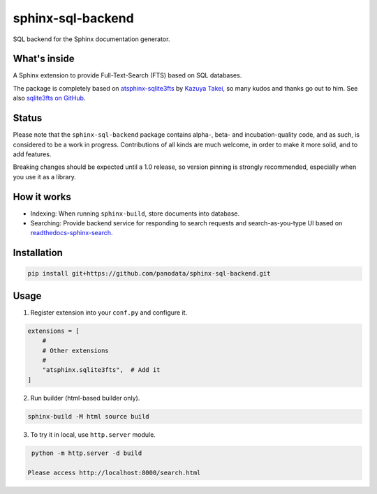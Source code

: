 ==================
sphinx-sql-backend
==================

SQL backend for the Sphinx documentation generator.

.. image:: https://img.shields.io/pypi/v/sphinx-sql-backend.svg
    :target: https://pypi.org/project/sphinx-sql-backend/

.. image:: https://github.com/panodata/sphinx-sql-backend/actions/workflows/main.yml/badge.svg?branch=main
   :alt: Run CI
   :target: https://github.com/panodata/sphinx-sql-backend/actions/workflows/main.yml

.. image:: https://readthedocs.org/projects/sphinx-sql-backend/badge/?version=latest
    :target: https://sphinx-sql-backend.readthedocs.io/en/latest/?badge=latest
    :alt: Documentation Status

What's inside
=============

A Sphinx extension to provide Full-Text-Search (FTS) based on SQL
databases.

The package is completely based on `atsphinx-sqlite3fts`_ by
`Kazuya Takei`_, so many kudos and thanks go out to him.
See also `sqlite3fts on GitHub`_.

Status
======

Please note that the ``sphinx-sql-backend`` package contains alpha-, beta- and
incubation-quality code, and as such, is considered to be a work in progress.
Contributions of all kinds are much welcome, in order to make it more solid,
and to add features.

Breaking changes should be expected until a 1.0 release, so version pinning is
strongly recommended, especially when you use it as a library.

How it works
============

* Indexing: When running ``sphinx-build``, store documents into database.
* Searching: Provide backend service for responding to search requests and
  search-as-you-type UI based on `readthedocs-sphinx-search`_.

Installation
============

.. code-block:: console

   pip install git+https://github.com/panodata/sphinx-sql-backend.git

Usage
=====

1. Register extension into your ``conf.py`` and configure it.

.. code-block:: python

   extensions = [
       #
       # Other extensions
       #
       "atsphinx.sqlite3fts",  # Add it
   ]

2. Run builder (html-based builder only).

.. code-block:: console

   sphinx-build -M html source build

3. To try it in local, use ``http.server`` module.

.. code-block:: console

   python -m http.server -d build

  Please access http://localhost:8000/search.html


.. _atsphinx-sqlite3fts: https://pypi.org/project/atsphinx-sqlite3fts/
.. _Kazuya Takei: https://github.com/attakei
.. _readthedocs-sphinx-search: https://github.com/readthedocs/readthedocs-sphinx-search
.. _sqlite3fts on GitHub: https://github.com/atsphinx/sqlite3fts
